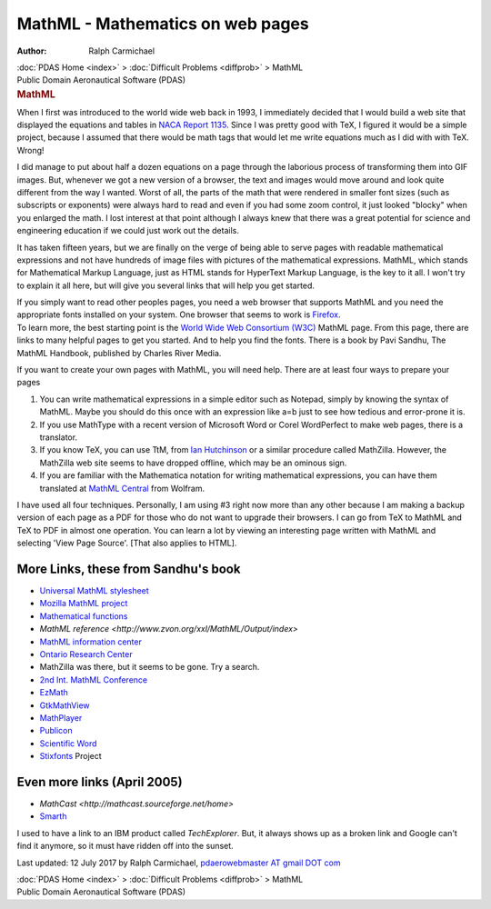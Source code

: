 =================================
MathML - Mathematics on web pages
=================================

:Author: Ralph Carmichael

.. container:: crumb

   :doc:`PDAS Home <index>` > :doc:`Difficult Problems <diffprob>` >
   MathML

.. container:: newbanner

   Public Domain Aeronautical Software (PDAS)  

.. container::
   :name: header

   .. rubric:: MathML
      :name: mathml

When I first was introduced to the world wide web back in 1993, I
immediately decided that I would build a web site that displayed the
equations and tables in `NACA Report
1135 <https://docs.google.com/open?id=0B2UKsBO-ZMVgdFdYcGRtUE14bnM>`__.
Since I was pretty good with TeX, I figured it would be a simple
project, because I assumed that there would be math tags that would let
me write equations much as I did with with TeX. Wrong!

I did manage to put about half a dozen equations on a page through the
laborious process of transforming them into GIF images. But, whenever we
got a new version of a browser, the text and images would move around
and look quite different from the way I wanted. Worst of all, the parts
of the math that were rendered in smaller font sizes (such as subscripts
or exponents) were always hard to read and even if you had some zoom
control, it just looked \"blocky\" when you enlarged the math. I lost
interest at that point although I always knew that there was a great
potential for science and engineering education if we could just work
out the details.

It has taken fifteen years, but we are finally on the verge of being
able to serve pages with readable mathematical expressions and not have
hundreds of image files with pictures of the mathematical expressions.
MathML, which stands for Mathematical Markup Language, just as HTML
stands for HyperText Markup Language, is the key to it all. I won\'t try
to explain it all here, but will give you several links that will help
you get started.

| If you simply want to read other peoples pages, you need a web browser
  that supports MathML and you need the appropriate fonts installed on
  your system. One browser that seems to work is
  `Firefox <http://www.mozilla.org>`__.
| To learn more, the best starting point is the `World Wide Web
  Consortium (W3C) <http://www.w3.org/Math/>`__ MathML page. From this
  page, there are links to many helpful pages to get you started. And to
  help you find the fonts. There is a book by Pavi Sandhu, The MathML
  Handbook, published by Charles River Media.

If you want to create your own pages with MathML, you will need help.
There are at least four ways to prepare your pages

#. You can write mathematical expressions in a simple editor such as
   Notepad, simply by knowing the syntax of MathML. Maybe you should do
   this once with an expression like a=b just to see how tedious and
   error-prone it is.
#. If you use MathType with a recent version of Microsoft Word or Corel
   WordPerfect to make web pages, there is a translator.
#. If you know TeX, you can use TtM, from `Ian
   Hutchinson <http://hutchinson.belmont.ma.us/tth/mml/>`__ or a similar
   procedure called MathZilla. However, the MathZilla web site seems to
   have dropped offline, which may be an ominous sign.
#. If you are familiar with the Mathematica notation for writing
   mathematical expressions, you can have them translated at `MathML
   Central <http://www.mathmlcentral.com/>`__ from Wolfram.

I have used all four techniques. Personally, I am using #3 right now
more than any other because I am making a backup version of each page as
a PDF for those who do not want to upgrade their browsers. I can go from
TeX to MathML and TeX to PDF in almost one operation. You can learn a
lot by viewing an interesting page written with MathML and selecting
\'View Page Source\'. [That also applies to HTML].

More Links, these from Sandhu\'s book
=====================================

-  `Universal MathML stylesheet <http://www.w3.org/Math/XSL/>`__
-  `Mozilla MathML project <http://www.mozilla.org/projects/mathml/>`__
-  `Mathematical functions <http://functions.wolfram.com>`__
-  `MathML
   reference <http://www.zvon.org/xxl/MathML/Output/index>`
-  `MathML information center <http://www.dessci.com/en/>`__
-  `Ontario Research Center <http://www.orcca.on.ca/mathml/>`__
-  MathZilla was there, but it seems to be gone. Try a search.
-  `2nd Int. MathML Conference <http://www.mathmlconference.org>`__
-  `EzMath <http://www.w3.org/People/Raggett/EzMath/>`__
-  `GtkMathView <http://helm.cs.unibo.it/mml-widget/>`__
-  `MathPlayer <http://www.dessci.com/en/products/mathplayer/>`__
-  `Publicon <http://www.wolfram.com/products/publicon/>`__
-  `Scientific Word <http://www.mackichan.com>`__
-  `Stixfonts <http://www.stixfonts.org>`__ Project

Even more links (April 2005)
============================

-  `MathCast <http://mathcast.sourceforge.net/home>`
-  `Smarth <http://smarth.sourceforge.net/>`__

I used to have a link to an IBM product called *TechExplorer*. But, it
always shows up as a broken link and Google can\'t find it anymore, so
it must have ridden off into the sunset.

Last updated: 12 July 2017 by Ralph Carmichael, `pdaerowebmaster AT
gmail DOT com <mailto:pdaerowebmaster@gmail.com>`__

.. container:: crumb

   :doc:`PDAS Home <index>` > :doc:`Difficult Problems <diffprob>` >
   MathML

.. container:: newbanner

   Public Domain Aeronautical Software (PDAS)  
